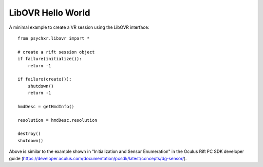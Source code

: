 ==================
LibOVR Hello World
==================

A minimal example to create a VR session using the LibOVR interface::

    from psychxr.libovr import *

    # create a rift session object
    if failure(initialize()):
        return -1

    if failure(create()):
        shutdown()
        return -1

    hmdDesc = getHmdInfo()

    resolution = hmdDesc.resolution

    destroy()
    shutdown()


Above is similar to the example shown in "Initialization and Sensor Enumeration"
in the Oculus Rift PC SDK developer guide
(https://developer.oculus.com/documentation/pcsdk/latest/concepts/dg-sensor/).